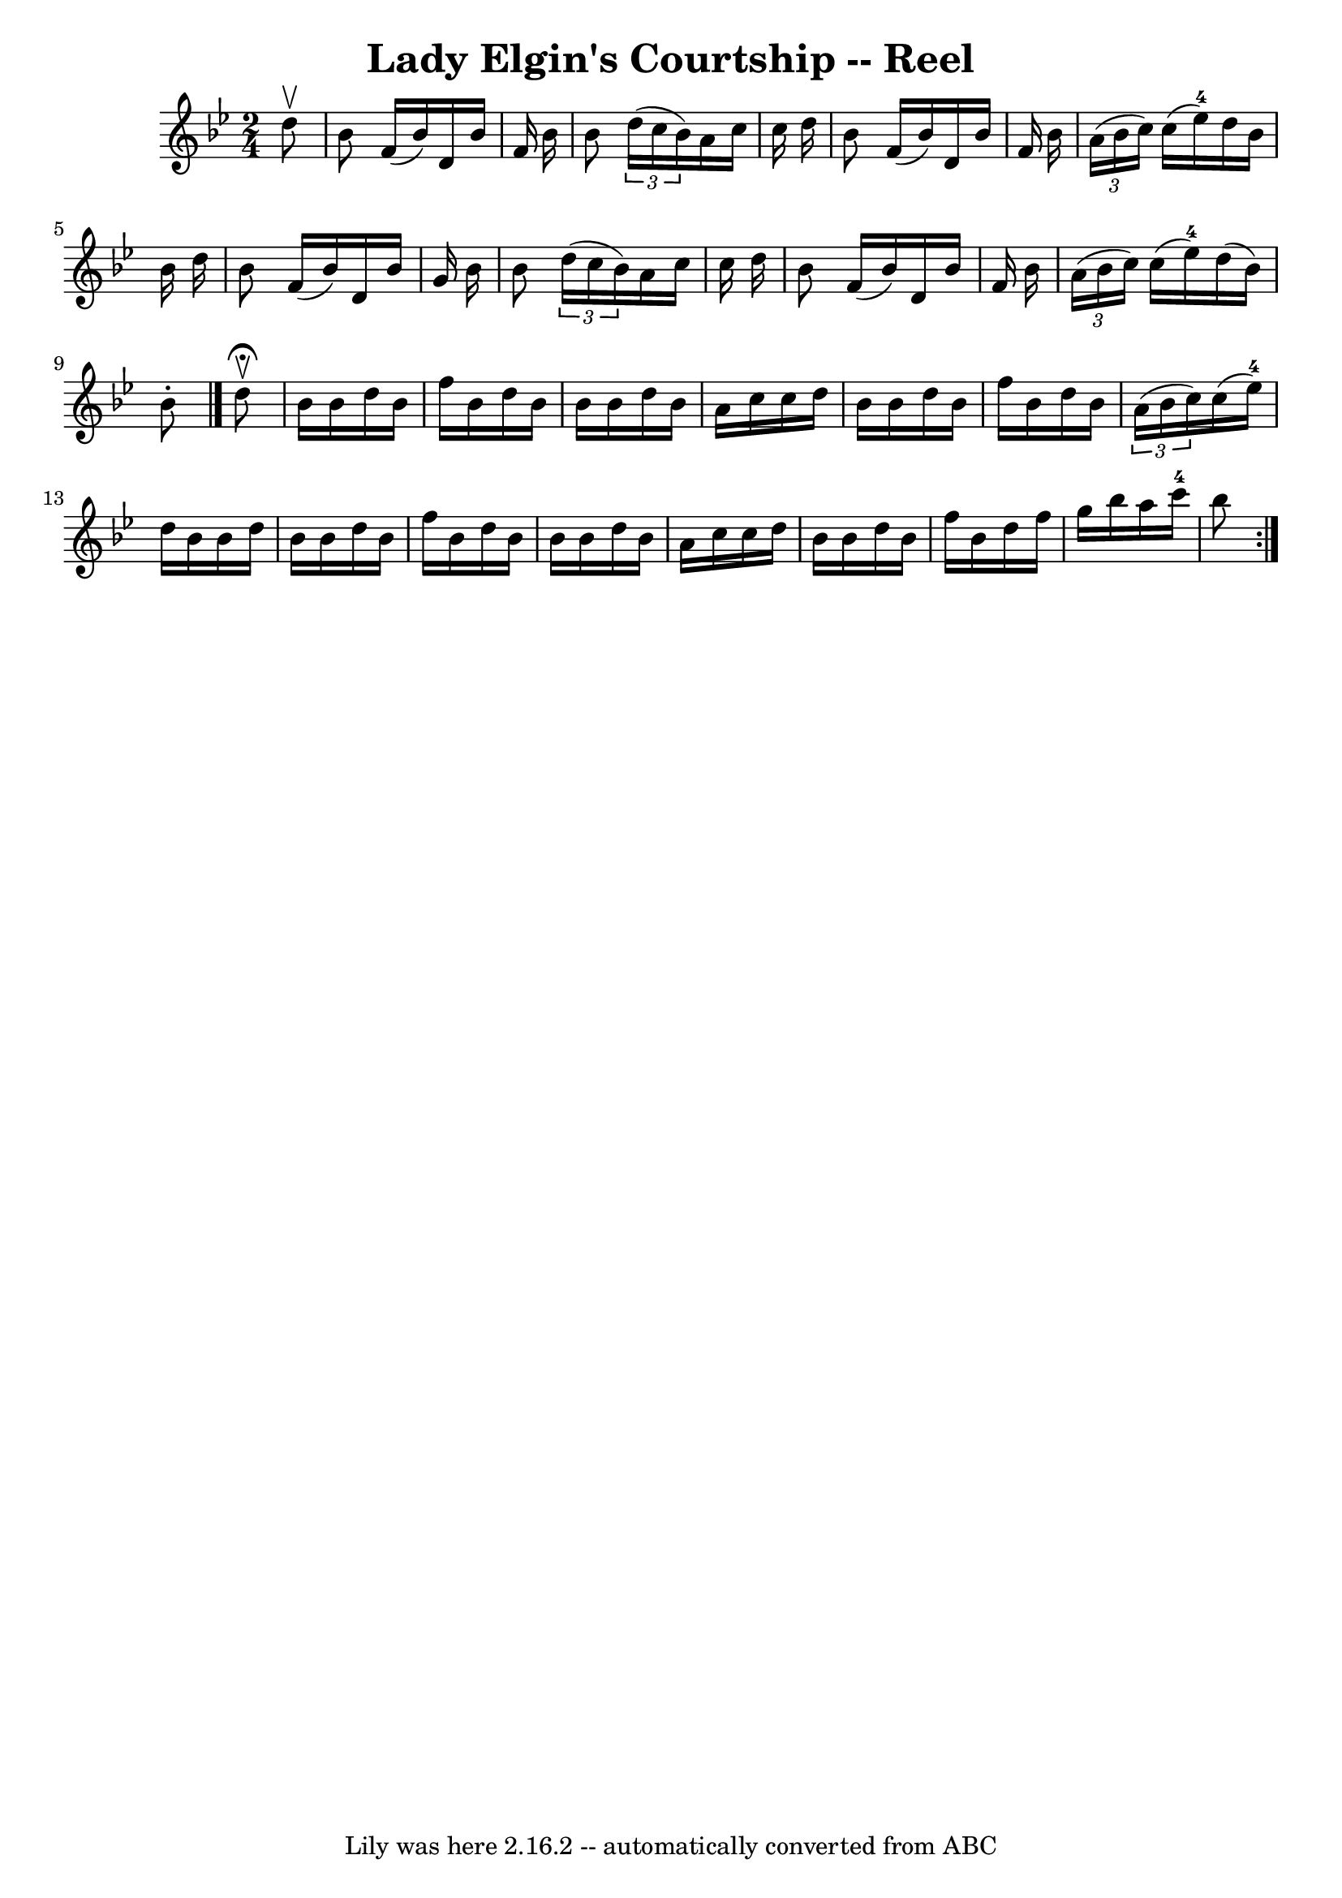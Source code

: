 \version "2.7.40"
\header {
	book = "Ryan's Mammoth Collection"
	crossRefNumber = "1"
	footnotes = "\\\\258"
	tagline = "Lily was here 2.16.2 -- automatically converted from ABC"
	title = "Lady Elgin's Courtship -- Reel"
}
voicedefault =  {
\set Score.defaultBarType = "empty"

\time 2/4 \key bes \major   d''8 ^\upbow \bar "|"     bes'8    f'16 (   bes'16  
-)   d'16    bes'16    f'16    bes'16    \bar "|"   bes'8    \times 2/3 {   
d''16 (   c''16    bes'16  -) }   a'16    c''16    c''16    d''16    \bar "|"   
bes'8    f'16 (   bes'16  -)   d'16    bes'16    f'16    bes'16    \bar "|"     
\times 2/3 {   a'16 (   bes'16    c''16  -) }   c''16 (   ees''16-4 -)   
d''16    bes'16    bes'16    d''16    \bar "|"     bes'8    f'16 (   bes'16  -) 
  d'16    bes'16    g'16    bes'16    \bar "|"   bes'8    \times 2/3 {   d''16 
(   c''16    bes'16  -) }   a'16    c''16    c''16    d''16    \bar "|"   bes'8 
   f'16 (   bes'16  -)   d'16    bes'16    f'16    bes'16    \bar "|"     
\times 2/3 {   a'16 (   bes'16    c''16  -) }   c''16 (   ees''16-4 -)   
d''16 (   bes'16  -)   bes'8 -.   \bar "|."     \repeat volta 2 {   d''8 
^\fermata^\upbow \bar "|"     bes'16    bes'16    d''16    bes'16    f''16    
bes'16    d''16    bes'16    \bar "|"   bes'16    bes'16    d''16    bes'16    
a'16    c''16    c''16    d''16    \bar "|"   bes'16    bes'16    d''16    
bes'16    f''16    bes'16    d''16    bes'16    \bar "|"   \times 2/3 {   a'16 
(   bes'16    c''16  -) }   c''16 (   ees''16-4 -)   d''16    bes'16    
bes'16    d''16    \bar "|"     bes'16    bes'16    d''16    bes'16    f''16    
bes'16    d''16    bes'16    \bar "|"   bes'16    bes'16    d''16    bes'16    
a'16    c''16    c''16    d''16    \bar "|"   bes'16    bes'16    d''16    
bes'16    f''16    bes'16    d''16    f''16    \bar "|"   g''16    bes''16    
a''16    c'''16-4   bes''8  }   
}

\score{
    <<

	\context Staff="default"
	{
	    \voicedefault 
	}

    >>
	\layout {
	}
	\midi {}
}
